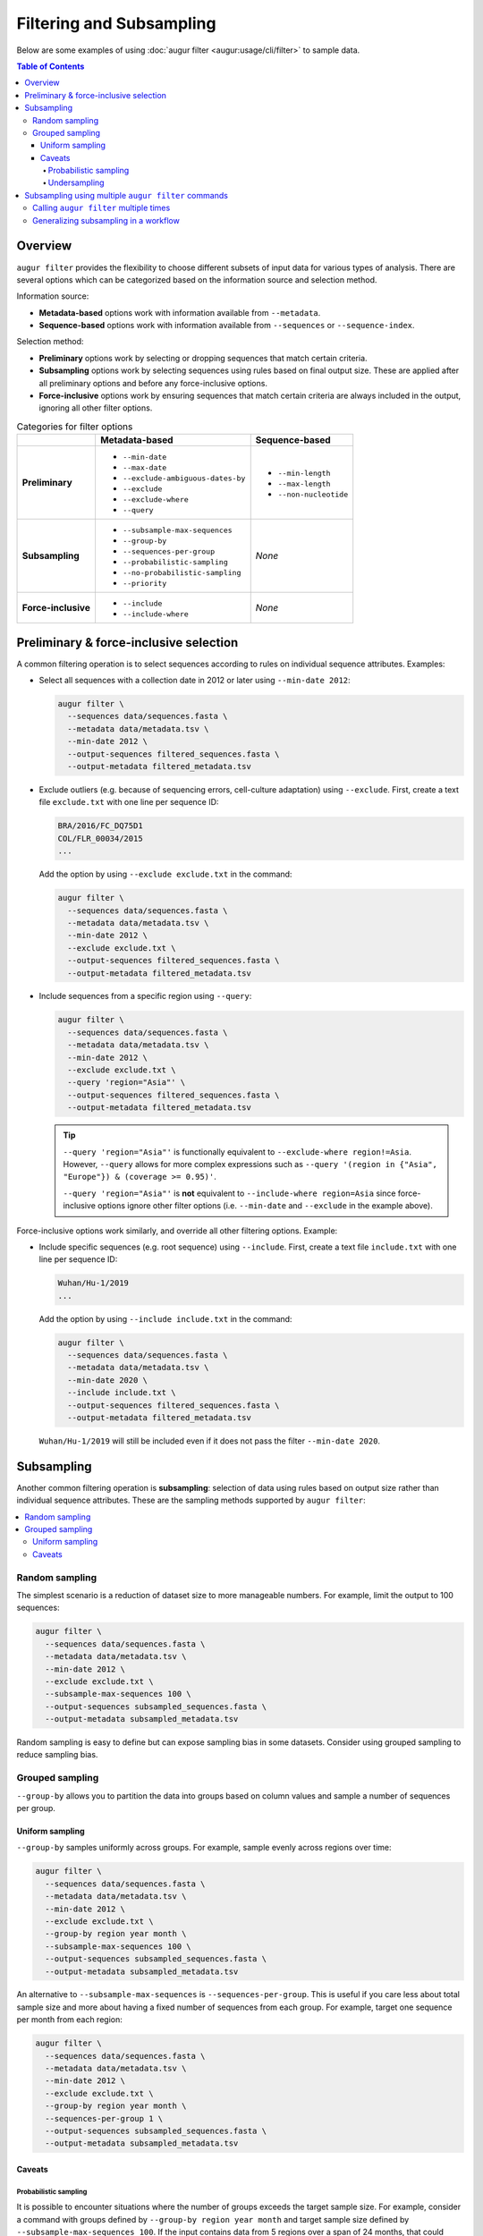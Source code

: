 =========================
Filtering and Subsampling
=========================

Below are some examples of using :doc:`augur filter <augur:usage/cli/filter>` to
sample data.

.. contents:: Table of Contents
   :local:

Overview
========

``augur filter`` provides the flexibility to choose different subsets of input
data for various types of analysis. There are several options which can be
categorized based on the information source and selection method.

Information source:

- **Metadata-based** options work with information available from
  ``--metadata``.
- **Sequence-based** options work with information available from
  ``--sequences`` or ``--sequence-index``.

Selection method:

- **Preliminary** options work by selecting or dropping sequences that match
  certain criteria.
- **Subsampling** options work by selecting sequences using rules based on final
  output size. These are applied after all preliminary options and before any
  force-inclusive options.
- **Force-inclusive** options work by ensuring sequences that match certain
  criteria are always included in the output, ignoring all other filter options.

.. list-table:: Categories for filter options
   :header-rows: 1
   :stub-columns: 1

   * -
     - Metadata-based
     - Sequence-based
   * - Preliminary
     - * ``--min-date``
       * ``--max-date``
       * ``--exclude-ambiguous-dates-by``
       * ``--exclude``
       * ``--exclude-where``
       * ``--query``
     - * ``--min-length``
       * ``--max-length``
       * ``--non-nucleotide``

   * - Subsampling
     - * ``--subsample-max-sequences``
       * ``--group-by``
       * ``--sequences-per-group``
       * ``--probabilistic-sampling``
       * ``--no-probabilistic-sampling``
       * ``--priority``
     - *None*

   * - Force-inclusive
     - * ``--include``
       * ``--include-where``
     - *None*

Preliminary & force-inclusive selection
=======================================

A common filtering operation is to select sequences according to rules on
individual sequence attributes. Examples:

- Select all sequences with a collection date in 2012 or later using
  ``--min-date 2012``:

  .. code-block:: bash

     augur filter \
       --sequences data/sequences.fasta \
       --metadata data/metadata.tsv \
       --min-date 2012 \
       --output-sequences filtered_sequences.fasta \
       --output-metadata filtered_metadata.tsv

- Exclude outliers (e.g. because of sequencing errors, cell-culture adaptation)
  using ``--exclude``. First, create a text file ``exclude.txt`` with one line
  per sequence ID:

  .. code-block::

      BRA/2016/FC_DQ75D1
      COL/FLR_00034/2015
      ...

  Add the option by using ``--exclude exclude.txt`` in the command:

  .. code-block:: bash

      augur filter \
        --sequences data/sequences.fasta \
        --metadata data/metadata.tsv \
        --min-date 2012 \
        --exclude exclude.txt \
        --output-sequences filtered_sequences.fasta \
        --output-metadata filtered_metadata.tsv

- Include sequences from a specific region using ``--query``:

  .. code-block:: bash

      augur filter \
        --sequences data/sequences.fasta \
        --metadata data/metadata.tsv \
        --min-date 2012 \
        --exclude exclude.txt \
        --query 'region="Asia"' \
        --output-sequences filtered_sequences.fasta \
        --output-metadata filtered_metadata.tsv

  .. tip::

      ``--query 'region="Asia"'`` is functionally equivalent to ``--exclude-where
      region!=Asia``. However, ``--query`` allows for more complex expressions such
      as ``--query '(region in {"Asia", "Europe"}) & (coverage >= 0.95)'``.

      ``--query 'region="Asia"'`` is **not** equivalent to ``--include-where
      region=Asia`` since force-inclusive options ignore other filter options
      (i.e. ``--min-date`` and ``--exclude`` in the example above).

Force-inclusive options work similarly, and override all other filtering
options. Example:

- Include specific sequences (e.g. root sequence) using ``--include``. First,
  create a text file ``include.txt`` with one line per sequence ID:

  .. code-block::

      Wuhan/Hu-1/2019
      ...

  Add the option by using ``--include include.txt`` in the command:

  .. code-block:: bash

      augur filter \
        --sequences data/sequences.fasta \
        --metadata data/metadata.tsv \
        --min-date 2020 \
        --include include.txt \
        --output-sequences filtered_sequences.fasta \
        --output-metadata filtered_metadata.tsv

  ``Wuhan/Hu-1/2019`` will still be included even if it does not pass the filter
  ``--min-date 2020``.

Subsampling
===========

Another common filtering operation is **subsampling**: selection of data using
rules based on output size rather than individual sequence attributes. These are
the sampling methods supported by ``augur filter``:

.. contents::
   :local:
   :depth: 2

Random sampling
---------------

The simplest scenario is a reduction of dataset size to more manageable numbers.
For example, limit the output to 100 sequences:

.. code-block:: bash

   augur filter \
     --sequences data/sequences.fasta \
     --metadata data/metadata.tsv \
     --min-date 2012 \
     --exclude exclude.txt \
     --subsample-max-sequences 100 \
     --output-sequences subsampled_sequences.fasta \
     --output-metadata subsampled_metadata.tsv

Random sampling is easy to define but can expose sampling bias in some datasets.
Consider using grouped sampling to reduce sampling bias.

Grouped sampling
----------------

``--group-by`` allows you to partition the data into groups based on column
values and sample a number of sequences per group.

Uniform sampling
~~~~~~~~~~~~~~~~

``--group-by`` samples uniformly across groups. For example, sample evenly
across regions over time:

.. code-block:: bash

   augur filter \
     --sequences data/sequences.fasta \
     --metadata data/metadata.tsv \
     --min-date 2012 \
     --exclude exclude.txt \
     --group-by region year month \
     --subsample-max-sequences 100 \
     --output-sequences subsampled_sequences.fasta \
     --output-metadata subsampled_metadata.tsv

An alternative to ``--subsample-max-sequences`` is ``--sequences-per-group``.
This is useful if you care less about total sample size and more about having
a fixed number of sequences from each group. For example, target one sequence
per month from each region:

.. code-block:: bash

   augur filter \
     --sequences data/sequences.fasta \
     --metadata data/metadata.tsv \
     --min-date 2012 \
     --exclude exclude.txt \
     --group-by region year month \
     --sequences-per-group 1 \
     --output-sequences subsampled_sequences.fasta \
     --output-metadata subsampled_metadata.tsv


Caveats
~~~~~~~

Probabilistic sampling
``````````````````````

It is possible to encounter situations where the number of groups exceeds the
target sample size. For example, consider a command with groups defined by
``--group-by region year month`` and target sample size defined by
``--subsample-max-sequences 100``. If the input contains data from 5 regions
over a span of 24 months, that could result in 120 groups.

The only way to target 100 sequences from 120 groups is to apply **probabilistic
sampling** which randomly determines a whole number of sequences per group. This
is noted in the output:

.. code-block:: text

   WARNING: Asked to provide at most 100 sequences, but there are 120 groups.
   Sampling probabilistically at 0.83 sequences per group, meaning it is
   possible to have more than the requested maximum of 100 sequences after
   filtering.

This is automatically enabled. To force the command to exit with an error in
these situations, use ``--no-probabilistic-sampling``.

Undersampling
`````````````

For these sampling methods, the number of targeted sequences per group does not
take into account the actual number of sequences available in the input data.
For example, consider a dataset with 200 sequences available from 2023 and 100
sequences available from 2024. ``--group-by year --subsample-max-sequences 300``
is equivalent to ``--group-by year --sequences-per-group 150``. This will take
150 sequences from 2023 and all 100 sequences from 2024 for a total of 250
sequences, which is less than the target of 300.

Subsampling using multiple ``augur filter`` commands
====================================================

There are some subsampling strategies in which a single call to ``augur filter``
does not suffice. One such strategy is "tiered subsampling". In this strategy,
mutually exclusive sets of filters, each representing a "tier", are sampled with
different subsampling rules. This is commonly used to create geographic tiers.
Consider this subsampling scheme:

   Sample 100 sequences from Washington state and 50 sequences from the rest of the United States.

This cannot be done in a single call to ``augur filter``. Instead, it can be
decomposed into multiple schemes, each handled by a single call to ``augur
filter``. Additionally, there is an extra step to combine the intermediate
samples.

   1. Sample 100 sequences from Washington state.
   2. Sample 50 sequences from the rest of the United States.
   3. Combine the samples.

Calling ``augur filter`` multiple times
---------------------------------------

A basic approach is to run the ``augur filter`` commands directly. This works
well for ad-hoc analyses.

.. code-block:: bash

   # 1. Sample 100 sequences from Washington state
   augur filter \
     --sequences sequences.fasta \
     --metadata metadata.tsv \
     --query "state == 'WA'" \
     --subsample-max-sequences 100 \
     --output-strains sample_strains_state.txt
 
   # 2. Sample 50 sequences from the rest of the United States
   augur filter \
     --sequences sequences.fasta \
     --metadata metadata.tsv \
     --query "state != 'WA' & country == 'USA'" \
     --subsample-max-sequences 50 \
     --output-strains sample_strains_country.txt
 
   # 3. Combine using augur filter
   augur filter \
     --sequences sequences.fasta \
     --metadata metadata.tsv \
     --exclude-all \
     --include sample_strains_state.txt \
               sample_strains_country.txt \
     --output-sequences subsampled_sequences.fasta \
     --output-metadata subsampled_metadata.tsv

Each intermediate sample is represented by a strain list file obtained from
``--output-strains``. The final step uses ``augur filter`` with ``--exclude-all``
and ``--include`` to sample the data based on the intermediate strain list
files. If the same strain appears in both files, ``augur filter`` will only
write it once in each of the final outputs.

Generalizing subsampling in a workflow
--------------------------------------

The approach above can be cumbersome with more intermediate samples. To
generalize this process and allow for more flexibility, a workflow management
system can be used. The following examples use `Snakemake`_.

1. Add a section in the `config file`_.

   .. code-block:: yaml

      subsampling:
        state: --query "state == 'WA'" --subsample-max-sequences 100
        country: --query "state != 'WA' & country == 'USA'" --subsample-max-sequences 50

2. Add two rules in a `Snakefile`_. If you are building a standard Nextstrain
   workflow, the output files should be used as input to sequence alignment. See
   :doc:`../../learn/parts` to learn more about the placement of
   this step within a workflow.

   .. code-block:: python

      # 1. Sample 100 sequences from Washington state
      # 2. Sample 50 sequences from the rest of the United States
      rule intermediate_sample:
          input:
              metadata = "data/metadata.tsv",
          output:
              strains = "results/sample_strains_{sample_name}.txt",
          params:
              augur_filter_args = lambda wildcards: config.get("subsampling", {}).get(wildcards.sample_name, "")
          shell:
              """
              augur filter \
                  --metadata {input.metadata} \
                  {params.augur_filter_args} \
                  --output-strains {output.strains}
              """
      # 3. Combine using augur filter
      rule combine_intermediate_samples:
          input:
              sequences = "data/sequences.fasta",
              metadata = "data/metadata.tsv",
              intermediate_sample_strains = expand("results/sample_strains_{sample_name}.txt", sample_name=list(config.get("subsampling", {}).keys()))
          output:
              sequences = "results/subsampled_sequences.fasta",
              metadata = "results/subsampled_metadata.tsv",
          shell:
              """
              augur filter \
                  --sequences {input.sequences} \
                  --metadata {input.metadata} \
                  --exclude-all \
                  --include {input.intermediate_sample_strains} \
                  --output-sequences {output.sequences} \
                  --output-metadata {output.metadata}
              """

3. Run Snakemake targeting the second rule.

   .. code-block:: bash

      snakemake combine_intermediate_samples

Explanation:

- The configuration section consists of one entry per intermediate sample in the
  format ``sample_name: <augur filter arguments>``.
- The first rule is run once per intermediate sample using `wildcards`_ and an
  `input function`_. The output of each run is the sampled strain list.
- The second rule uses `expand()`_ to define input as all the intermediate
  sampled strain lists, which are passed directly to ``--include`` as done in
  the previous example.

It is easy to add or remove intermediate samples. The configuration above can be
updated to add another tier in between state and country:

  .. code-block:: yaml

   subsampling:
     state: --query "state == 'WA'" --subsample-max-sequences 100
     neighboring_states: --query "state in {'CA', 'ID', 'OR', 'NV'}" --subsample-max-sequences 75
     country: --query "country == 'USA' & state not in {'WA', 'CA', 'ID', 'OR', 'NV'}" --subsample-max-sequences 50

.. _Snakemake: https://snakemake.readthedocs.io/en/stable/index.html
.. _config file: https://snakemake.readthedocs.io/en/stable/snakefiles/configuration.html#snakefiles-standard-configuration
.. _Snakefile: https://snakemake.readthedocs.io/en/stable/snakefiles/rules.html
.. _wildcards: https://snakemake.readthedocs.io/en/stable/snakefiles/rules.html#wildcards
.. _input function: https://snakemake.readthedocs.io/en/stable/snakefiles/rules.html#snakefiles-input-functions
.. _expand(): https://snakemake.readthedocs.io/en/stable/snakefiles/rules.html#the-expand-function

